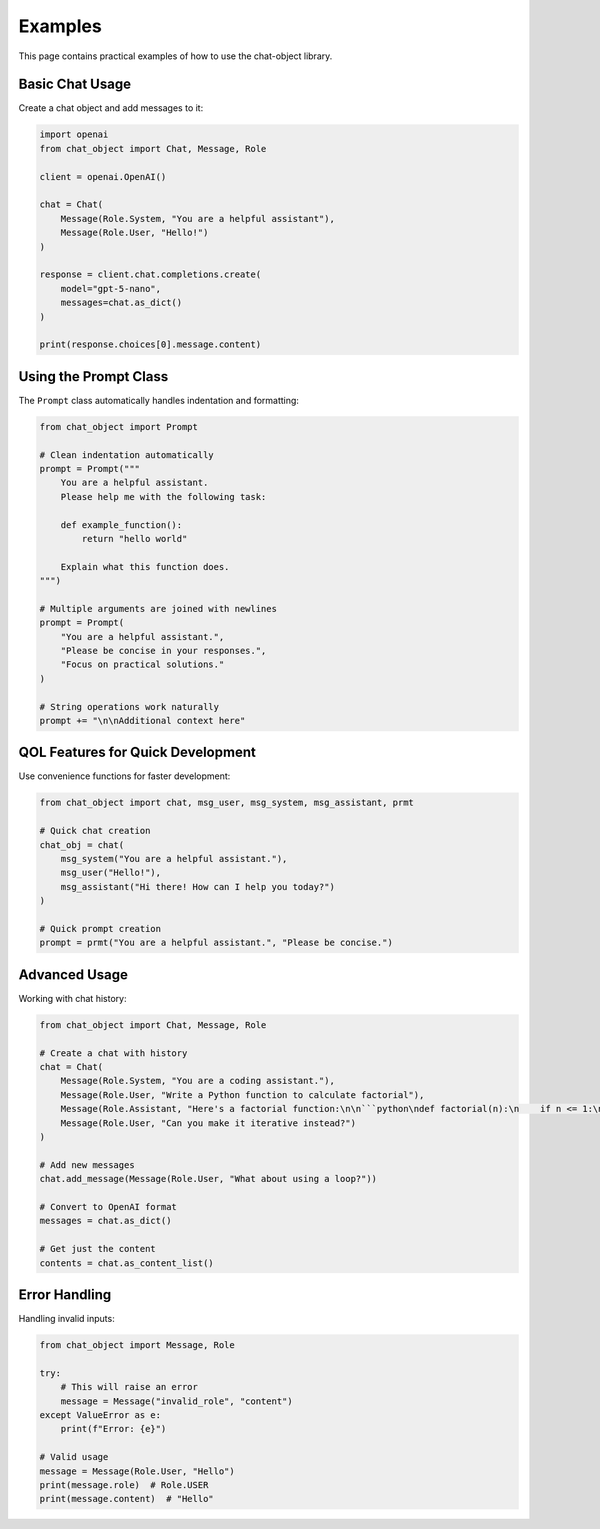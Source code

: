 Examples
========

This page contains practical examples of how to use the chat-object library.

Basic Chat Usage
----------------

Create a chat object and add messages to it:

.. code-block:: python

   import openai
   from chat_object import Chat, Message, Role

   client = openai.OpenAI()

   chat = Chat(
       Message(Role.System, "You are a helpful assistant"),
       Message(Role.User, "Hello!")
   )

   response = client.chat.completions.create(
       model="gpt-5-nano",
       messages=chat.as_dict()
   )

   print(response.choices[0].message.content)

Using the Prompt Class
----------------------

The ``Prompt`` class automatically handles indentation and formatting:

.. code-block:: python

   from chat_object import Prompt

   # Clean indentation automatically
   prompt = Prompt("""
       You are a helpful assistant.
       Please help me with the following task:
       
       def example_function():
           return "hello world"
       
       Explain what this function does.
   """)

   # Multiple arguments are joined with newlines
   prompt = Prompt(
       "You are a helpful assistant.",
       "Please be concise in your responses.",
       "Focus on practical solutions."
   )

   # String operations work naturally
   prompt += "\n\nAdditional context here"

QOL Features for Quick Development
----------------------------------

Use convenience functions for faster development:

.. code-block:: python

   from chat_object import chat, msg_user, msg_system, msg_assistant, prmt

   # Quick chat creation
   chat_obj = chat(
       msg_system("You are a helpful assistant."),
       msg_user("Hello!"),
       msg_assistant("Hi there! How can I help you today?")
   )

   # Quick prompt creation
   prompt = prmt("You are a helpful assistant.", "Please be concise.")

Advanced Usage
--------------

Working with chat history:

.. code-block:: python

   from chat_object import Chat, Message, Role

   # Create a chat with history
   chat = Chat(
       Message(Role.System, "You are a coding assistant."),
       Message(Role.User, "Write a Python function to calculate factorial"),
       Message(Role.Assistant, "Here's a factorial function:\n\n```python\ndef factorial(n):\n    if n <= 1:\n        return 1\n    return n * factorial(n-1)\n```"),
       Message(Role.User, "Can you make it iterative instead?")
   )

   # Add new messages
   chat.add_message(Message(Role.User, "What about using a loop?"))

   # Convert to OpenAI format
   messages = chat.as_dict()

   # Get just the content
   contents = chat.as_content_list()

Error Handling
--------------

Handling invalid inputs:

.. code-block:: python

   from chat_object import Message, Role

   try:
       # This will raise an error
       message = Message("invalid_role", "content")
   except ValueError as e:
       print(f"Error: {e}")

   # Valid usage
   message = Message(Role.User, "Hello")
   print(message.role)  # Role.USER
   print(message.content)  # "Hello"
